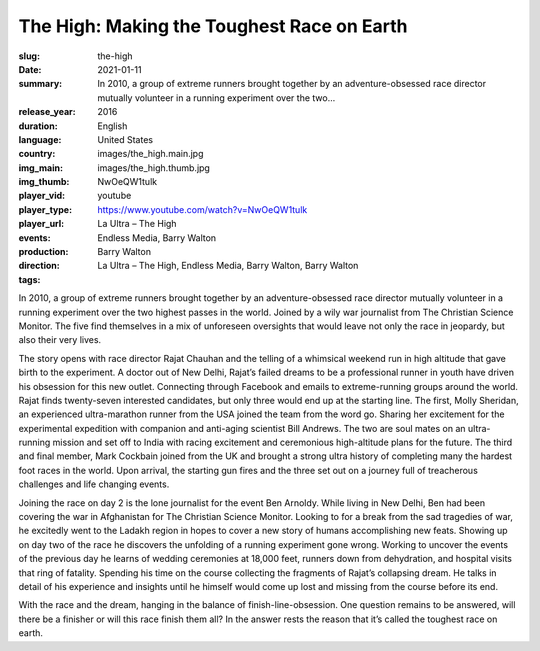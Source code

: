 The High: Making the Toughest Race on Earth
###########################################

:slug: the-high
:date: 2021-01-11
:summary: In 2010, a group of extreme runners brought together by an adventure-obsessed race director mutually volunteer in a running experiment over the two...
:release_year: 2016
:duration: 
:language: English
:country: United States
:img_main: images/the_high.main.jpg
:img_thumb: images/the_high.thumb.jpg
:player_vid: NwOeQW1tulk
:player_type: youtube
:player_url: https://www.youtube.com/watch?v=NwOeQW1tulk
:events: La Ultra – The High
:production: Endless Media, Barry Walton
:direction: Barry Walton
:tags: La Ultra – The High, Endless Media, Barry Walton, Barry Walton

In 2010, a group of extreme runners brought together by an adventure-obsessed race director mutually volunteer in a running experiment over the two highest passes in the world. Joined by a wily war journalist from The Christian Science Monitor. The five find themselves in a mix of unforeseen oversights that would leave not only the race in jeopardy, but also their very lives.

The story opens with race director Rajat Chauhan and the telling of a whimsical weekend run in high altitude that gave birth to the experiment. A doctor out of New Delhi, Rajat’s failed dreams to be a professional runner in youth have driven his obsession for this new outlet. Connecting through Facebook and emails to extreme-running groups around the world. Rajat finds twenty-seven interested candidates, but only three would end up at the starting line. The first, Molly Sheridan, an experienced ultra-marathon runner from the USA joined the team from the word go. Sharing her excitement for the experimental expedition with companion and anti-aging scientist Bill Andrews. The two are soul mates on an ultra-running mission and set off to India with racing excitement and ceremonious high-altitude plans for the future. The third and final member, Mark Cockbain joined from the UK and brought a strong ultra history of completing many the hardest foot races in the world. Upon arrival, the starting gun fires and the three set out on a journey full of treacherous challenges and life changing events.

Joining the race on day 2 is the lone journalist for the event Ben Arnoldy. While living in New Delhi, Ben had been covering the war in Afghanistan for The Christian Science Monitor. Looking to for a break from the sad tragedies of war, he excitedly went to the Ladakh region in hopes to cover a new story of humans accomplishing new feats. Showing up on day two of the race he discovers the unfolding of a running experiment gone wrong. Working to uncover the events of the previous day he learns of wedding ceremonies at 18,000 feet, runners down from dehydration, and hospital visits that ring of fatality. Spending his time on the course collecting the fragments of Rajat’s collapsing dream. He talks in detail of his experience and insights until he himself would come up lost and missing from the course before its end.

With the race and the dream, hanging in the balance of finish-line-obsession. One question remains to be answered, will there be a finisher or will this race finish them all? In the answer rests the reason that it’s called the toughest race on earth.
